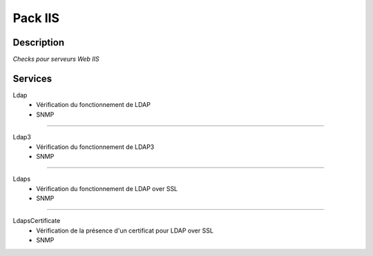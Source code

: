 Pack IIS
========

***********
Description
***********

*Checks pour serveurs Web IIS*

***********
Services
***********


Ldap
	- Vérification du fonctionnement de LDAP
	- SNMP

~~~~~

Ldap3
	- Vérification du fonctionnement de LDAP3
	- SNMP

~~~~~

Ldaps
	- Vérification du fonctionnement de LDAP over SSL
	- SNMP

~~~~~

LdapsCertificate
	- Vérification de la présence d'un certificat pour LDAP over SSL
	- SNMP


